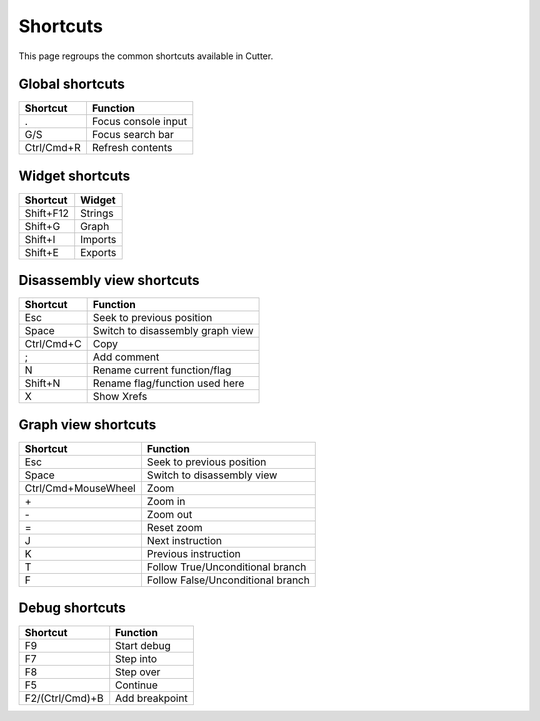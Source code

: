 Shortcuts
=========

This page regroups the common shortcuts available in Cutter.

Global shortcuts
----------------

+------------+---------------------+
| Shortcut   | Function            |
+============+=====================+
| .          | Focus console input |
+------------+---------------------+
| G/S        | Focus search bar    |
+------------+---------------------+
| Ctrl/Cmd+R | Refresh contents    |
+------------+---------------------+

Widget shortcuts
----------------

+-----------+---------+
| Shortcut  | Widget  |
+===========+=========+
| Shift+F12 | Strings |
+-----------+---------+
| Shift+G   | Graph   |
+-----------+---------+
| Shift+I   | Imports |
+-----------+---------+
| Shift+E   | Exports |
+-----------+---------+

Disassembly view shortcuts
--------------------------

+------------+----------------------------------+
| Shortcut   | Function                         |
+============+==================================+
| Esc        | Seek to previous position        |
+------------+----------------------------------+
| Space      | Switch to disassembly graph view |
+------------+----------------------------------+
| Ctrl/Cmd+C | Copy                             |
+------------+----------------------------------+
| ;          | Add comment                      |
+------------+----------------------------------+
| N          | Rename current function/flag     |
+------------+----------------------------------+
| Shift+N    | Rename flag/function used here   |
+------------+----------------------------------+
| X          | Show Xrefs                       |
+------------+----------------------------------+

Graph view shortcuts
--------------------

+---------------------+-----------------------------------+
| Shortcut            | Function                          |
+=====================+===================================+
| Esc                 | Seek to previous position         |
+---------------------+-----------------------------------+
| Space               | Switch to disassembly view        |
+---------------------+-----------------------------------+
| Ctrl/Cmd+MouseWheel | Zoom                              |
+---------------------+-----------------------------------+
| \+                  | Zoom in                           |
+---------------------+-----------------------------------+
| \-                  | Zoom out                          |
+---------------------+-----------------------------------+
| =                   | Reset zoom                        |
+---------------------+-----------------------------------+
| J                   | Next instruction                  |
+---------------------+-----------------------------------+
| K                   | Previous instruction              |
+---------------------+-----------------------------------+
| T                   | Follow True/Unconditional branch  |
+---------------------+-----------------------------------+
| F                   | Follow False/Unconditional branch |
+---------------------+-----------------------------------+


Debug shortcuts
---------------

+-----------------+----------------+
| Shortcut        | Function       |
+=================+================+
| F9              | Start debug    |
+-----------------+----------------+
| F7              | Step into      |
+-----------------+----------------+
| F8              | Step over      |
+-----------------+----------------+
| F5              | Continue       |
+-----------------+----------------+
| F2/(Ctrl/Cmd)+B | Add breakpoint |
+-----------------+----------------+
